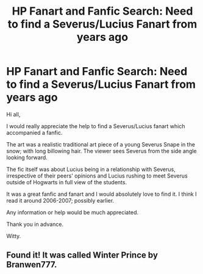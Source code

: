 #+TITLE: HP Fanart and Fanfic Search: Need to find a Severus/Lucius Fanart from years ago

* HP Fanart and Fanfic Search: Need to find a Severus/Lucius Fanart from years ago
:PROPERTIES:
:Author: WittyUsernamePending
:Score: 4
:DateUnix: 1582131372.0
:DateShort: 2020-Feb-19
:END:
Hi all,

I would really appreciate the help to find a Severus/Lucius fanart which accompanied a fanfic.

The art was a realistic traditional art piece of a young Severus Snape in the snow; with long billowing hair. The viewer sees Severus from the side angle looking forward.

The fic itself was about Lucius being in a relationship with Severus, irrespective of their peers' opinions and Lucius rushing to meet Severus outside of Hogwarts in full view of the students.

It was a great fanfic and fanart and I would absolutely love to find it. I think I read it around 2006-2007; possibly earlier.

Any information or help would be much appreciated.

Thank you in advance.

Witty.


** Found it! It was called Winter Prince by Branwen777.
:PROPERTIES:
:Author: WittyUsernamePending
:Score: 1
:DateUnix: 1587081114.0
:DateShort: 2020-Apr-17
:END:
